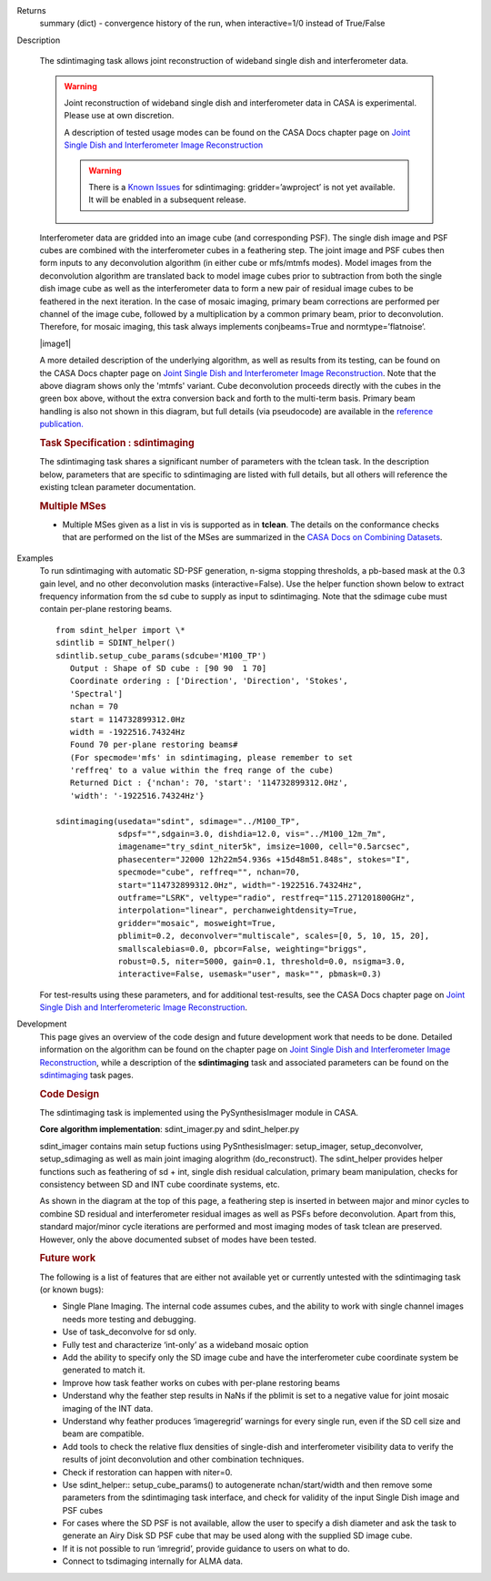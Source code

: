 

.. _Returns:

Returns
   summary (dict) - convergence history of the run, when
   interactive=1/0 instead of True/False


.. _Description:

Description

   The sdintimaging task allows joint reconstruction of wideband single dish
   and interferometer data.

   .. warning::

      Joint reconstruction of wideband single dish and interferometer data in
      CASA is experimental. Please use at own discretion.
   
      A description of tested usage modes can
      be found on the CASA Docs chapter page on  `Joint Single Dish
      and Interferometer Image Reconstruction <../../notebooks/image_combination.ipynb#Joint-Single-Dish-and-Interferometer-Image-Reconstruction>`_

      .. warning:: There is a `Known Issues <../../notebooks/introduction.html#Known-Issues>`__ for sdintimaging: gridder=’awproject’ is not yet available. It will be enabled in a subsequent release.
   
   Interferometer data are gridded into an image cube (and
   corresponding PSF). The single dish image and PSF cubes are
   combined with the interferometer cubes in a feathering step. The
   joint image and PSF cubes then form inputs to any deconvolution
   algorithm (in either cube or mfs/mtmfs modes). Model images from
   the deconvolution algorithm are translated back to model image
   cubes prior to subtraction from both the single dish image cube as
   well as the interferometer data to form a new pair of residual
   image cubes to be feathered in the next iteration. In the case of
   mosaic imaging, primary beam corrections are performed per channel
   of the image cube, followed by a multiplication by a common
   primary beam, prior to deconvolution. Therefore, for mosaic
   imaging, this task always implements conjbeams=True and
   normtype=’flatnoise’.

   |image1|

   A more detailed description of the underlying algorithm, as well
   as results from its testing, can be found on the CASA Docs chapter
   page on `Joint Single Dish and Interferometer Image
   Reconstruction <../../notebooks/image_combination.ipynb#Joint-Single-Dish-and-Interferometer-Image-Reconstruction>`_.
   Note that the above diagram shows only the 'mtmfs' variant. Cube
   deconvolution proceeds directly with the cubes in the green box
   above, without the extra conversion back and forth to the
   multi-term basis. Primary beam handling is also not shown in this
   diagram, but full details (via pseudocode) are available in
   the `reference
   publication. <https://iopscience.iop.org/article/10.3847/1538-3881/ab1aa7>`_

   
   .. rubric:: Task Specification : sdintimaging
   
   The sdintimaging task shares a significant number of parameters
   with the tclean task. In the description below, parameters that
   are specific to sdintimaging are listed with full details, but all
   others will reference the existing tclean parameter documentation.

   .. rubric:: Multiple MSes

   -  Multiple MSes given as a list in vis is supported as in **tclean**. 
      The details on the conformance checks that are performed on the list of the MSes 
      are summarized in the `CASA Docs on Combining Datasets <../../notebooks/casa-fundamentals.ipynb#Combining-Datasets>`__.


.. rubric:: Data Selection
   
   -  All data selection options allowed for interferometer data.
      This set of parameters is identical to those in task
      **tclean**.

   
   .. rubric:: Image Definition
   
   -  Spatial dimensions are defined via the parameters : *imsize,
      cell, phasecenter, projection*
   
   -  Spectral dimensions for the major cycle are defined for cubes
      : *nchan,start, width, outframe, veltype, restfreq, interpolation*
   
   -  Spectral dimensions for the minor cycle are chosen based on
      specmode.  For *specmode='cube'* the minor cycle follows the
      same channelization as the major cycle. For *specmode='mfs'*,
      the choice of deconvolver and the setting of *'reffreq'* will
      decide the spectral coordinate system of the wideband image
      that is created after collapsing the cube images from the major
      cycle. For *deconvolver='mtmfs'* the appropriate cube-to-taylor
      (and reverse) conversions are applied.
   
   .. rubric:: Specifying Both Cube and MFS settings (for *specmode='mfs'*) :
   
   In **sdintimaging**, with MFS deconvolution, one *needs to specify
   both cube and mfs settings for frequency coordinates because in
   this usage mode the major cycle is done with cubes and the minor
   cycle with mfs*. This detail is different from the tclean task.  A
   few general rules to follow for a MFS (or MTMFS) minor cycle are
   
   -  The reffreq must lie between the ends of the cube frequency
      range (default based on data selection, or explicitly specified
      using *start, width, nchan*).  If this is not the case, an
      error message will appear.  If left at its default value of
      *reffreq=''*, it will be automatically computed to be the mean
      of the first and last channel frequencies and a log message is
      printed with the new value.
   
   -  For a wideband imaging run with nterms, at least nterms
      channels must be present in the input cubes. Ideally, in order
      to fully capture spectral variations and also guard against
      missing data, it is recommended that the cube be defined with
      between 5 and 20 channels. More may of course be used,
      especially in order to avoid bandwidth smearing within
      channels, but a larger number of channels will cause the
      feathering step to take longer.  Warnings are printed if the
      nchan of the cube is small (less than 5) or too large (more
      than 50), and the task will exit with an error if nchan <
      nterms.
   
   -  The sdintimaging task will perform the above checks on the
      input parameters and report problems/warnings as appropriate.  
      The internal automation of some of these settings is on our
      'Future Work' list.
   
   .. rubric:: Single Dish data input
   
   -  Image cubes that represent the observed SD image per channel
      and the corresponding SD beam :  *sdimage, sdpsf*
   
   -  Both the sdimage and sdpsf image cubes must contain per plane
      restoringbeams that represent the effective SD beam.  Per-plane
      restoring beams may be added to an existing image cube using
      ia.open(), a loop over channels with ia.setrestoringbeam(..),
      and ia.close()
   
   -  Ideally, the imsize, cellsize, and phasecenter of the SD cube
      should match that of the INT cubes specified by imsize,
      cellsize, phasecenter.   However in case of a detected
      mismatch, the *ia.regrid()* method is called internally to
      convert it to the target csys prior to continuing. It is
      expected that such a regrid is possible and in case of error,
      the user should see a warning and suggestion to experiment with
      the imregrid task to reformat their input SD cube.
   
   -  The frequency axis of the SD cubes must exactly match the INT
      cube spectral axis defined by nchan, start, width.  Note that
      in the internal imregrid call, the frequency axis is not
      regridded. *This means that nchan, start and width specified in
      the task interface must match the frequency coordinates of the
      input SD image.*
   
      -  Use a helper method (shown in the ALMA M100
         example below)
         to extract nchan/start/width parameters from the SD Image
         cube, and supply these as inputs to sdintimaging to exactly
         match the frequency coordinates of the SD and INT cubes.
   
   -  The order of the direction, stokes, and spectral axes must
      match the INT cubes, typically RA,DEC,Stokes,Channel
   
   -  Blank channels (sum of pixel amplitudes=0) are internally
      flagged and left out of the joint reconstruction.   So, one way
      to tell the algorithm to ignore some channels in the input SD
      cube is to force all pixel values to zero.
   
   -  A convenience option has been provided within sdintimaging to
      auto-generate simple SD PSF cubes. If sdpsf='', a PSF cube is
      calculated by evaluating Gaussians based on the restoringbeam
      information per channel read from the input SD Image cube. 
      This option is useful if only an SD Image cube is available as
      the output of the single dish imaging step.
   
   Please see the ALMA M100 example below
   for sample code and task calls that illustrates the simplest way
   of setting up these inputs.
   
   To use SD PSFs that represent actual SD beam patterns, please read
   the following details.
   
   -  The SD PSF must contain a model of the single dish beam at the
      same world-coordinate location as the imaging phasecenter that
      is specified (or assumed via the supplied MS, when
      *phasecenter=’’*), it must be normalized to peak 1, and the PSF
      cube must contain corresponding restoring beams per channel.
   
   -  It is also expected that the single dish PSF peak is at the
      image center after regridding (same as the interferometer PSF).
      An internal check will look for position shifts (subpixel
      shifts too) and if offsets are 0.001 of a degree or more, it
      will not proceed.  A way around this is to manually re-evaluate
      the SD PSF directly onto the coordinate system of one of the
      intermediate INT images such that the middle pixel contains the
      peak of the PSF. An alternative is to use the *sdpsf=''*
      option, with which one can approximate the SD PSF.
   
   -  Other ideas to create an SD PSF : Use the SD image cube for
      header information and cube dimensions. Create an empty CASA
      image, fill it with evaluated Gaussians that match the SD beam
      size per channel. A sample script is provided
      `here <https://github.com/urvashirau/WidebandSDINT/blob/master/ScriptForRealData/make_gauss_beam_cube.txt>`__.
   
   -  The SD PSFs (in this case for the simulated examples/tests) are
      typically generated by calculating disk-shaped aperture
      functions of the appropriate dish diameter, taking a Fourier
      transform and squaring and normalizing the result.

   
   .. rubric:: Data Combination options
   
   The sdintimaging task may be run in three data combination modes
   via the *usedata* parameter. 
   
   -  **'sdint' :**  Use the interferometer and single dish data in a
      joint reconstruction.  Specification of the ‘sdgain’ and
      ‘ dishdia’ are the same as for the feather task. The method in
      the feather task is called internally to combine image cubes
      and PSF cubes prior to deconvolution.
   
      -  For *specmode='mfs'*, each channel is pb-corrected to flat
         sky and then a common primary beam (and mask) is applied
         prior to deconvolution. The common PB is computed as a
         weighted average of PBs, using the .sumwt per channel. 
      -  When the INT or the SD cubes contain flagged (i.e. empty)
         channels, they are left out of the joint reconstruction.
         Therefore, only those channels that have both INT and SD
         images, are used.
   
   -  '**sd**' : Use only the single-dish data and enable
      deconvolution of the single dish image cubes. Both cube and
      wideband multi-term deconvolution of single dish data are
      possible. Note that this mode (currently) still requires an
      interferometer MS to be supplied in order to construct image
      templates. This option is experimental and has passed only the
      tests reported in the publication and the examples shown in
      CASAdocs.
   
   -  **'int'** : Uses only interferometer data. For
      gridder= *'mosaic'* and *'awproject'*, it implements a
      wideband mosaic scheme similar to those offered via task
      tclean, but with the concept of conjugate-pb correction
      implemented in the image domain. It does so by taking a
      flat-sky normalization per channel, followed by a flat-noise
      rescaling to apply a common primary beam to all channels, and
      subsequently collapsing into taylor images for deconvolution.
      This option is experimental and has passed only the most basic
      tests and comparisons with equivalent modes in tclean.
      Therefore, please use only with caution.

   
   .. rubric:: Tuning the sdgain parameter
   
   The *sdgain* parameter acts as an image weighting option by being
   applied both to the data as well as the PSFs during combination.
   Setting values away from 1.0 adjusts the relative weight of the SD
   information to be higher than INT cube, separately for each
   channel. Initial demonstrations have shown promise, but the
   robustness of this algorithm control will become clearer with more
   practical use.

   -  A high sdgain value ( > 1.0 ) has been demonstrated to
      emphasize extended emission without changing the high
      resolution structure (see the ALMA M100 example in the `Joint
      Single Dish and Interferometer Image
      Reconstruction <../../notebooks/image_combination.ipynb#Joint-Single-Dish-and-Interferometer-Image-Reconstruction>`__
      page).   However, when using a high sdgain, please remember to
      monitor the shape of the joint PSF to look for signs of angular
      resolution loss due to weighting the SD data much too high. 
   
   -  A low sdgain value ( < 1.0 ) has also been shown to be useful
      in reducing the effect of the usually high SD noise in the
      joint reconstruction while still preserving flux correctness
      (see the `algorithm publication <https://iopscience.iop.org/article/10.3847/1538-3881/ab1aa7/meta>`_).
      This mode could be useful when the SD image signal-to-noise
      ratio is high enough to match that of the interferometer
      images, even if the rms noise of the SD data is higher than the
      INT image rms (which can happen when the flux of the SD data is
      higher than that of the INT data).

   .. rubric:: Imaging and Deconvolution Options
   
   Parameters that control interferometer-gridding/imaging and
   deconvolution options are *specmode, gridder, deconvolver* (and
   associated sub-parameters similar to **tclean**).
   
   -  **Specmode** : Supported modes include  *specmode='cube'* with
      any single-term deconvolver, and  *specmode='mfs'* with any
      deconvolver (including multi-term). These options represent
      different conversion routines between the feathered cubes and
      the inputs/outputs for deconvolution.
   
      -  *‘cube’*: the cubes are sent as is to the deconvolver and
         the output model cube is directly passed to the major cycle.
      -  *‘mfs’*: the cubes are averaged to form a continuum image
         and continuum PSF prior to deconvolution and the model image
         is expanded out to an image model cube prior to the next
         major cycle.
      -  *‘mtmfs’*: the cubes are converted to Taylor-weighted
         averages in accordance with the MTMFS algorithm and the
         model Taylor coefficient image output from the deconvolver
         are evaluated back onto a model image cube prior to the
         major cycle. This image reshaping follows the diagram at the
         top of this page.
   
   All frequency averages in the Cube to Taylor conversions and in
   the calculation of a common Primary Beam use the interferometer
   sum-or-weight spectrum as frequency-dependent weights, multiplied
   by a 1-0 flag to identify channels with valid images in both the
   SD and INT cubes
   
   -  **Deconvolvers** : Algorithms supported are *‘multiscale',
      'hogbom’* and *'clark'* for *cube* and *mfs(nterms=1)* imaging
      and *‘mtmfs’* for multi-term mfs imaging. However, for use
      cases where single dish data are required along with
      interferometer data, multiscale deconvolution is most
      appropriate to get accurate reconstructions at multiple spatial
      scales. The *‘multiscale’* deconvolver applies to
      *specmode=’cube’* and *'mfs(nterms=1)’* and the *‘mtmfs’*
      deconvolver applies to the *specmode=’mfs(nterms>1)’*. In all
      cases, the *‘scales’* parameter is also relevant as it sets the
      list of scale sizes to use during deconvolution.The *‘hogbom’*
      deconvolver is relevant only when used with *usedata=’sdonly’*
      to deconvolve unresolved sources.
   
   -  **Gridders** :  All gridders supported by task tclean may be
      used with **sdintimaging**. Two options that represent
      different normalization schemes are *'standard'* and *'mosaic'*
      (or *'awproject'*). Similar to tclean, the  *‘standard’*
      gridder does not consider primary beams and represents one mode
      of operation that is valid only in the central region of the
      interferometer primary beam. The *‘mosaic’* and *'awproject'*
      gridders account for primary beams and are appropriate for
      full-beam or joint mosaic images.  For these two A-Projection
      gridders, the normtype is always *'flatnoise'* and conjbeams is
      implemented via an image-domain scheme not offered by task
      tclean.  **Note** also that the *‘awproject’* gridder is currently 
      unavailable with the sdintimaging task. This usage mode will be
      commissioned in a future release when it is enabled for cube 
      imaging in tclean as well. 

   
   .. rubric:: Iteration Control and Automasking
   
   Iteration contol and automasking parameters are identical to those
   used in task tclean, with the same rules and conventions applied
   to stopping criteria.

   
   .. rubric:: Output Images
   
   The initial version of the sdintimaging task produces many
   intermediate images which persist after the end of the task.  The
   naming convention of the images is more complex than the tclean
   task.
   
   +-----------------------------------+-----------------------------------+
   | <imagename>.sd.cube.{image,psf}   | Image cubes onto which the input  |
   |                                   | Single Dish image and psf cubes   |
   | <im                               | are regridded.                    |
   | agename>.sd.cube.{model,residual} |                                   |
   |                                   | Intermediate products containing  |
   |                                   | the model image cube that is      |
   |                                   | subtracted from the SD image to   |
   |                                   | make the SD residual              |
   +-----------------------------------+-----------------------------------+
   | <imagename>.int.cube.{residual,   | Image cubes made from only the    |
   | psf, sumwt,weight,pb)             | interferometer data               |
   |                                   |                                   |
   | <imagename>.int.cube.{model}      | Intermediate product. Cube model  |
   |                                   | image used for model prediction   |
   |                                   | and residual calculation.         |
   +-----------------------------------+-----------------------------------+
   | <imagename>.joint.cube.{residual, | Feathered cubes for the residual  |
   | psf}                              | and psf.   For cube minor cycles, |
   |                                   | these are also the inputs to the  |
   | <imagename>.joint.multite         | deconvolver.                      |
   | rm.{residual,psf}.{tt0,tt1[,tt2]} |                                   |
   |                                   | Multi-term residual images and    |
   |                                   | spectral PSFs constructed from    |
   |                                   | the above feathered cubes. These  |
   |                                   | are inputs to the minor cycle for |
   |                                   | multi-term deconvolution          |
   +-----------------------------------+-----------------------------------+
   | <imagename>.joint.cube.{image,    | For cube minor cycles, all        |
   | sumwt, weight, pb,model,          | standard data products            |
   | mask,pbcor}                       |                                   |
   +-----------------------------------+-----------------------------------+
   | <i                                | For multi-term minor cycles, all  |
   | magename>.joint.multiterm.{image, | standard data products            |
   | sumwt, weight, pb, model, mask,   |                                   |
   | alpha,pbcor}  with  {.tt0, .tt1,  |                                   |
   | .tt2 } extensions as appropriate. |                                   |
   +-----------------------------------+-----------------------------------+
   
   This long list of output and intermediate images is likely to be
   pruned in a future release.
   
   .. rubric:: Model Prediction
   
   For usedata=‘int’ , one may wish to save a sky model to the MeasurementSet for later use such as self-calibration.  The **tclean** task can be used 
   in such instances after executing sdintimaging. The model prediction can be done by 
   running tclean with niter=0 and 
   specifying savemodel=‘modelcolumn’ or ’ virtual’. For example,
   
   ::
   
       sdintimaging(usedata=‘int’, vis=‘xxx.ms’, imagename=‘tst-intonly’, ... niter=1000, ...)
       tclean(vis=‘xxx.ms’, imagename=‘tst-intonly', ... niter=0, savemodel=‘modelcolumn’, calcpsf=False, calcres=False, restoration=False)

   
   For more information and examples on the functionality of the
   sdintimaging task, see the CASA Docs chapter page on `Joint
   Single Dish and Interferometer Image
   Reconstruction <../../notebooks/image_combination.ipynb#Joint-Single-Dish-and-Interferometer-Image-Reconstruction>`__
   
   .. |image1| image:: _apimedia/c914c39a74a69699c2ae1d84231e2133af6d7081.png
   

.. _Examples:

Examples
   To run sdintimaging with automatic SD-PSF generation, n-sigma
   stopping thresholds, a pb-based mask at the 0.3 gain level, and no
   other deconvolution masks (interactive=False).  Use the helper
   function shown below to extract frequency information from the sd
   cube to supply as input to sdintimaging.  Note that the sdimage
   cube must contain per-plane restoring beams.
   
   ::
   
      from sdint_helper import \*
      sdintlib = SDINT_helper()
      sdintlib.setup_cube_params(sdcube='M100_TP')
         Output : Shape of SD cube : [90 90  1 70]
         Coordinate ordering : ['Direction', 'Direction', 'Stokes',
         'Spectral']
         nchan = 70
         start = 114732899312.0Hz
         width = -1922516.74324Hz
         Found 70 per-plane restoring beams#
         (For specmode='mfs' in sdintimaging, please remember to set
         'reffreq' to a value within the freq range of the cube)
         Returned Dict : {'nchan': 70, 'start': '114732899312.0Hz',
         'width': '-1922516.74324Hz'}
   
      sdintimaging(usedata="sdint", sdimage="../M100_TP",
                   sdpsf="",sdgain=3.0, dishdia=12.0, vis="../M100_12m_7m",
                   imagename="try_sdint_niter5k", imsize=1000, cell="0.5arcsec",
                   phasecenter="J2000 12h22m54.936s +15d48m51.848s", stokes="I",
                   specmode="cube", reffreq="", nchan=70,
                   start="114732899312.0Hz", width="-1922516.74324Hz",
                   outframe="LSRK", veltype="radio", restfreq="115.271201800GHz",
                   interpolation="linear", perchanweightdensity=True, 
                   gridder="mosaic", mosweight=True,
                   pblimit=0.2, deconvolver="multiscale", scales=[0, 5, 10, 15, 20],
                   smallscalebias=0.0, pbcor=False, weighting="briggs",
                   robust=0.5, niter=5000, gain=0.1, threshold=0.0, nsigma=3.0,
                   interactive=False, usemask="user", mask="", pbmask=0.3)
   
   For test-results using these parameters, and for additional
   test-results, see the CASA Docs chapter page on `Joint Single Dish
   and Interferometeric Image
   Reconstruction <../../notebooks/image_combination.ipynb#Joint-Single-Dish-and-Interferometer-Image-Reconstruction>`__.
   

.. _Development:

Development
   This page gives an overview of the code design and future
   development work that needs to be done. Detailed information on
   the algorithm can be found on the chapter page on `Joint Single
   Dish and Interferometer Image
   Reconstruction <../../notebooks/image_combination.ipynb#Joint-Single-Dish-and-Interferometer-Image-Reconstruction>`__,
   while a description of the **sdintimaging** task and associated
   parameters can be found on the
   `sdintimaging <../../api/casatasks.rst>`__
   task pages.
   

   .. rubric:: Code Design

   The sdintimaging task is implemented using the PySynthesisImager
   module in CASA.
   
   **Core algorithm implementation**: sdint_imager.py and
   sdint_helper.py
   
   sdint_imager contains main setup fuctions using PySnthesisImager:
   setup_imager, setup_deconvolver, setup_sdimaging as well as main
   joint imaging alogrithm (do_reconstruct). The sdint_helper
   provides helper functions such as feathering of sd + int, single
   dish residual calculation, primary beam manipulation, checks for
   consistency between SD and INT cube coordinate systems, etc.
   
   As shown in the diagram at the top of this page, a feathering step
   is inserted in between major and minor cycles to combine SD
   residual and interferometer residual images as well as PSFs before
   deconvolution. Apart from this, standard major/minor cycle
   iterations are performed and most imaging modes of task tclean are
   preserved.  However, only the above documented subset of modes
   have been tested. 
   

   .. rubric:: Future work
   
   The following is a list of features that are either not available
   yet or currently untested with the sdintimaging task (or known
   bugs):

   -  Single Plane Imaging. The internal code assumes cubes, and the ability to work with single channel images needs more testing and debugging. 
   
   -  Use of task_deconvolve for sd only.
	
   -  Fully test and characterize ‘int-only’ as a wideband mosaic option
	
   -  Add the ability to specify only the SD image cube and have the interferometer cube coordinate system be generated to match it. 
	
   -  Improve how task feather works on cubes with per-plane restoring beams
	
   -  Understand why the feather step results in NaNs if the pblimit is set to a negative value for joint mosaic imaging of the INT data.
	
   -  Understand why feather produces ‘imageregrid’ warnings for every single run, even if the SD cell size and beam are compatible.
	
   -  Add tools to check the relative flux densities of single-dish and interferometer visibility data to verify the results of joint deconvolution and other combination techniques.
	
   -  Check if restoration can happen with niter=0.
	
   -  Use sdint_helper:: setup_cube_params() to autogenerate nchan/start/width and then remove some parameters from the sdintimaging task interface, and check for validity of the input Single Dish image and PSF cubes
	
   -  For cases where the SD PSF is not available, allow the user to specify a dish diameter and ask the task to generate an Airy Disk SD PSF cube that may be used along with the supplied SD image cube.
	
   -  If it is not possible to run ‘imregrid’, provide guidance to users on what to do.
	
   -  Connect to tsdimaging internally for ALMA data.
   
   
   



